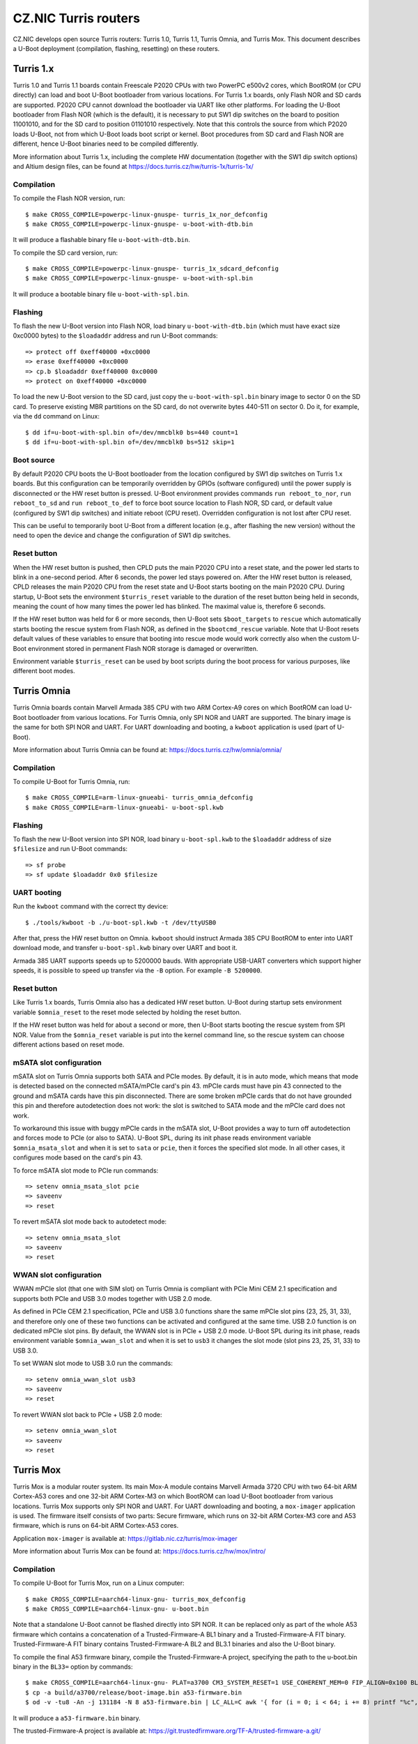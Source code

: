 .. SPDX-License-Identifier: GPL-2.0+

CZ.NIC Turris routers
=====================

CZ.NIC develops open source Turris routers: Turris 1.0, Turris 1.1, Turris
Omnia, and Turris Mox. This document describes a U-Boot deployment (compilation,
flashing, resetting) on these routers.

Turris 1.x
----------

Turris 1.0 and Turris 1.1 boards contain Freescale P2020 CPUs with two PowerPC
e500v2 cores, which BootROM (or CPU directly) can load and boot U-Boot
bootloader from various locations. For Turris 1.x boards, only Flash NOR and SD
cards are supported. P2020 CPU cannot download the bootloader via UART like
other platforms. For loading the U-Boot bootloader from Flash NOR (which is the
default), it is necessary to put SW1 dip switches on the board to position
11001010, and for the SD card to position 01101010 respectively. Note that this
controls the source from which P2020 loads U-Boot, not from which U-Boot loads
boot script or kernel. Boot procedures from SD card and Flash NOR are different,
hence U-Boot binaries need to be compiled differently.

More information about Turris 1.x, including the complete HW documentation
(together with the SW1 dip switch options) and Altium design files, can be found
at https://docs.turris.cz/hw/turris-1x/turris-1x/

Compilation
^^^^^^^^^^^

To compile the Flash NOR version, run::

$ make CROSS_COMPILE=powerpc-linux-gnuspe- turris_1x_nor_defconfig
$ make CROSS_COMPILE=powerpc-linux-gnuspe- u-boot-with-dtb.bin

It will produce a flashable binary file ``u-boot-with-dtb.bin``.

To compile the SD card version, run::

$ make CROSS_COMPILE=powerpc-linux-gnuspe- turris_1x_sdcard_defconfig
$ make CROSS_COMPILE=powerpc-linux-gnuspe- u-boot-with-spl.bin

It will produce a bootable binary file ``u-boot-with-spl.bin``.

Flashing
^^^^^^^^

To flash the new U-Boot version into Flash NOR, load binary
``u-boot-with-dtb.bin`` (which must have exact size 0xc0000 bytes) to the
``$loadaddr`` address and run U-Boot commands::

  => protect off 0xeff40000 +0xc0000
  => erase 0xeff40000 +0xc0000
  => cp.b $loadaddr 0xeff40000 0xc0000
  => protect on 0xeff40000 +0xc0000

To load the new U-Boot version to the SD card, just copy the
``u-boot-with-spl.bin`` binary image to sector 0 on the SD card. To preserve
existing MBR partitions on the SD card, do not overwrite bytes 440-511 on sector
0. Do it, for example, via the ``dd`` command on Linux::

$ dd if=u-boot-with-spl.bin of=/dev/mmcblk0 bs=440 count=1
$ dd if=u-boot-with-spl.bin of=/dev/mmcblk0 bs=512 skip=1

Boot source
^^^^^^^^^^^

By default P2020 CPU boots the U-Boot bootloader from the location configured
by SW1 dip switches on Turris 1.x boards. But this configuration can be
temporarily overridden by GPIOs (software configured) until the power supply
is disconnected or the HW reset button is pressed. U-Boot environment
provides commands ``run reboot_to_nor``, ``run reboot_to_sd`` and ``run
reboot_to_def`` to force boot source location to Flash NOR, SD card, or
default value (configured by SW1 dip switches) and initiate reboot (CPU
reset). Overridden configuration is not lost after CPU reset.

This can be useful to temporarily boot U-Boot from a different location
(e.g., after flashing the new version) without the need to open the device
and change the configuration of SW1 dip switches.

Reset button
^^^^^^^^^^^^

When the HW reset button is pushed, then CPLD puts the main P2020 CPU into a
reset state, and the power led starts to blink in a one-second period. After
6 seconds, the power led stays powered on. After the HW reset button is
released, CPLD releases the main P2020 CPU from the reset state and U-Boot
starts booting on the main P2020 CPU. During startup, U-Boot sets the
environment ``$turris_reset`` variable to the duration of the reset button
being held in seconds, meaning the count of how many times the power led has
blinked. The maximal value is, therefore 6 seconds.

If the HW reset button was held for 6 or more seconds, then U-Boot sets
``$boot_targets`` to ``rescue`` which automatically starts booting the rescue
system from Flash NOR, as defined in the ``$bootcmd_rescue`` variable. Note
that U-Boot resets default values of these variables to ensure that booting
into rescue mode would work correctly also when the custom U-Boot environment
stored in permanent Flash NOR storage is damaged or overwritten.

Environment variable ``$turris_reset`` can be used by boot scripts during the
boot process for various purposes, like different boot modes.

Turris Omnia
------------

Turris Omnia boards contain Marvell Armada 385 CPU with two ARM Cortex-A9
cores on which BootROM can load U-Boot bootloader from various locations. For
Turris Omnia, only SPI NOR and UART are supported. The binary image is the
same for both SPI NOR and UART. For UART downloading and booting, a
``kwboot`` application is used (part of U-Boot).

More information about Turris Omnia can be found at:
https://docs.turris.cz/hw/omnia/omnia/

Compilation
^^^^^^^^^^^

To compile U-Boot for Turris Omnia, run::

$ make CROSS_COMPILE=arm-linux-gnueabi- turris_omnia_defconfig
$ make CROSS_COMPILE=arm-linux-gnueabi- u-boot-spl.kwb

Flashing
^^^^^^^^

To flash the new U-Boot version into SPI NOR, load binary ``u-boot-spl.kwb``
to the ``$loadaddr`` address of size ``$filesize`` and run U-Boot commands::

   => sf probe
   => sf update $loadaddr 0x0 $filesize

UART booting
^^^^^^^^^^^^

Run the ``kwboot`` command with the correct tty device::

$ ./tools/kwboot -b ./u-boot-spl.kwb -t /dev/ttyUSB0

After that, press the HW reset button on Omnia. ``kwboot`` should instruct
Armada 385 CPU BootROM to enter into UART download mode, and transfer
``u-boot-spl.kwb`` binary over UART and boot it.

Armada 385 UART supports speeds up to 5200000 bauds. With appropriate
USB-UART converters which support higher speeds, it is possible to speed up
transfer via the ``-B`` option. For example ``-B 5200000``.

Reset button
^^^^^^^^^^^^

Like Turris 1.x boards, Turris Omnia also has a dedicated HW reset button.
U-Boot during startup sets environment variable ``$omnia_reset`` to the reset
mode selected by holding the reset button.

If the HW reset button was held for about a second or more, then U-Boot
starts booting the rescue system from SPI NOR. Value from the
``$omnia_reset`` variable is put into the kernel command line, so the rescue
system can choose different actions based on reset mode.

mSATA slot configuration
^^^^^^^^^^^^^^^^^^^^^^^^

mSATA slot on Turris Omnia supports both SATA and PCIe modes. By default, it
is in auto mode, which means that mode is detected based on the connected
mSATA/mPCIe card's pin 43. mPCIe cards must have pin 43 connected to the
ground and mSATA cards have this pin disconnected. There are some broken
mPCIe cards that do not have grounded this pin and therefore autodetection
does not work: the slot is switched to SATA mode and the mPCIe card does not
work.

To workaround this issue with buggy mPCIe cards in the mSATA slot, U-Boot
provides a way to turn off autodetection and forces mode to PCIe (or also to
SATA). U-Boot SPL, during its init phase reads environment variable
``$omnia_msata_slot`` and when it is set to ``sata`` or ``pcie``, then it
forces the specified slot mode. In all other cases, it configures mode based
on the card's pin 43.

To force mSATA slot mode to PCIe run commands::

  => setenv omnia_msata_slot pcie
  => saveenv
  => reset

To revert mSATA slot mode back to autodetect mode::

  => setenv omnia_msata_slot
  => saveenv
  => reset

WWAN slot configuration
^^^^^^^^^^^^^^^^^^^^^^^

WWAN mPCIe slot (that one with SIM slot) on Turris Omnia is compliant with
PCIe Mini CEM 2.1 specification and supports both PCIe and USB 3.0 modes
together with USB 2.0 mode.

As defined in PCIe CEM 2.1 specification, PCIe and USB 3.0 functions share
the same mPCIe slot pins (23, 25, 31, 33), and therefore only one of these
two functions can be activated and configured at the same time. USB 2.0
function is on dedicated mPCIe slot pins. By default, the WWAN slot is in
PCIe + USB 2.0 mode. U-Boot SPL during its init phase, reads environment
variable ``$omnia_wwan_slot`` and when it is set to ``usb3`` it changes the
slot mode (slot pins 23, 25, 31, 33) to USB 3.0.

To set WWAN slot mode to USB 3.0 run the commands::

  => setenv omnia_wwan_slot usb3
  => saveenv
  => reset

To revert WWAN slot back to PCIe + USB 2.0 mode::

  => setenv omnia_wwan_slot
  => saveenv
  => reset

Turris Mox
----------

Turris Mox is a modular router system. Its main Mox-A module contains Marvell
Armada 3720 CPU with two 64-bit ARM Cortex-A53 cores and one 32-bit ARM
Cortex-M3 on which BootROM can load U-Boot bootloader from various locations.
Turris Mox supports only SPI NOR and UART. For UART downloading and booting,
a ``mox-imager`` application is used. The firmware itself consists of two
parts: Secure firmware, which runs on 32-bit ARM Cortex-M3 core and A53
firmware, which is runs on 64-bit ARM Cortex-A53 cores.

Application ``mox-imager`` is available at:
https://gitlab.nic.cz/turris/mox-imager

More information about Turris Mox can be found at:
https://docs.turris.cz/hw/mox/intro/

Compilation
^^^^^^^^^^^

To compile U-Boot for Turris Mox, run on a Linux computer::

$ make CROSS_COMPILE=aarch64-linux-gnu- turris_mox_defconfig
$ make CROSS_COMPILE=aarch64-linux-gnu- u-boot.bin

Note that a standalone U-Boot cannot be flashed directly into SPI NOR. It can
be replaced only as part of the whole A53 firmware which contains a
concatenation of a Trusted-Firmware-A BL1 binary and a Trusted-Firmware-A FIT
binary. Trusted-Firmware-A FIT binary contains Trusted-Firmware-A BL2 and
BL3.1 binaries and also the U-Boot binary.

To compile the final A53 firmware binary, compile the Trusted-Firmware-A
project, specifying the path to the u-boot.bin binary in the ``BL33=`` option
by commands::

$ make CROSS_COMPILE=aarch64-linux-gnu- PLAT=a3700 CM3_SYSTEM_RESET=1 USE_COHERENT_MEM=0 FIP_ALIGN=0x100 BL33=u-boot.bin mrvl_bootimage
$ cp -a build/a3700/release/boot-image.bin a53-firmware.bin
$ od -v -tu8 -An -j 131184 -N 8 a53-firmware.bin | LC_ALL=C awk '{ for (i = 0; i < 64; i += 8) printf "%c", and(rshift(1441792-131072-$$1, i), 255) }' | dd of=a53-firmware.bin bs=1 seek=131192 count=8 conv=notrunc 2>/dev/null

It will produce a ``a53-firmware.bin`` binary.

The trusted-Firmware-A project is available at:
https://git.trustedfirmware.org/TF-A/trusted-firmware-a.git/

Flashing
^^^^^^^^

To flash new A53 firmware binary (which also contains U-Boot) into SPI NOR,
load binary ``a53-firmware.bin`` to the ``$loadaddr`` address of size
``$filesize`` and run U-Boot commands::

  => sf probe
  => sf update $loadaddr 0x20000 $filesize

Secure firmware
^^^^^^^^^^^^^^^

Secure firmware is running on Armada 3720 ARM CM3 core, separated from main
ARM A53 cores (on which U-Boot and Linux kernel are running).

Due to security reasons, it is not possible to flash one's own version of
Secure firmware because it is signed and Armada 3720 CPU checks that
signature is done by CZ.NIC signing key. Armada 3720 CPU refuses to boot
binary which is not signed by CZ.NIC private key.  Released signed binaries
of Secure firmware can be downloaded from CZ.NIC releases webpage:
https://gitlab.nic.cz/turris/mox-boot-builder/-/releases Secure firmware is
open source and all sources can be downloaded from CZ.NIC repository webpage:
https://gitlab.nic.cz/turris/mox-boot-builder/-/tree/master/wtmi

To flash a new Secure firmware binary (which is signed by the CZ.NIC key)
into SPI NOR, load the ``secure-firmware.bin`` binary to the ``$loadaddr``
address of the ``$filesize`` size and run U-Boot commands::

  => sf probe
  => sf update $loadaddr 0x0 $filesize

UART booting
^^^^^^^^^^^^

Run command ``mox-imager`` with correct tty device::

$ mox-imager -D /dev/ttyUSB0 -E -t secure-firmware-uart.bin a53-firmware.bin

And plug the power supply. If it fails, unplug the power supply and plug it
in again.

Armada 3720 UART supports speeds up to 6000000 bauds. With appropriate
USB-UART converters which support higher speeds, it is possible to speed up
transfer via the ``-b`` option. For example ``-b 6000000``.

Rescue mode
-----------

On All Turris boards, it is possible to boot the rescue system from U-Boot
just by calling ``run bootcmd_rescue``. It is the same as pressing the HW
reset button for a longer time.

OTP (One Time Programming)
--------------------------

Every Turris board contains some OTP storage that is burned during factory
programming and which cannot be later modified or erased. It contains
information for device identification: the serial number, mac addresses, etc.

Every Turris 1.0, 1.1, and Omnia board has allocated 3 MAC addresses from
CZ.NIC OUI (D8:58:D7) and every Turris Mox board have allocated 2 MAC
addresses from CZ.NIC OUI (D8:58:D7). But only the first address is stored in
OTP, other MAC addresses can be calculated by numeric `plus one` and `plus
two` operations.

Atsha 204/204a OTP content
^^^^^^^^^^^^^^^^^^^^^^^^^^

All Turris 1.0, Turris 1.1 and Turris Omnia boards store into Atsha 204/204a
cryptochip OTP area at 32-bit words 0x00-0x03 following data::

 word 0x00 - first half of 64-bit device serial number
   [07:00] - first byte of hw-rev/version (MSB)
   [15:08] - second byte of hw-rev/version
   [23:16] - third byte of hw-rev/version
   [31:24] - fourth byte of hw-rev/version (LSB)

 word 0x01 - second half of 64-bit device serial number
   [07:00] - first byte of serial (MSB)
   [15:08] - second byte of serial
   [23:16] - third byte of serial
   [31:24] - fourth byte of serial (LSB)

 word 0x02 - first half of 48-bit first MAC address with CZ.NIC OUI (D8:58:D7)
   [07:00] - reserved (zero)
   [15:08] - first byte - 0xD8
   [23:16] - second byte - 0x58
   [31:24] - third byte - 0xD7

 word 0x03 - second half of 48-bit first MAC address
   [07:00] - reserved (zero)
   [15:08] - fourth byte
   [23:16] - fifth byte
   [31:24] - sixth byte

Words 0x00 and 0x01 contain 64-bit device serial numbers in a big-endian
format, and words 0x02 and 0x03 contain 48-bit first MAC addresses with
CZ.NIC OUI (D8:58:D7) in a big-endian format.

Armada 385 LD1 eFuse content
^^^^^^^^^^^^^^^^^^^^^^^^^^^^

Turris Omnia boards of revision 32 or higher store into 256-bit long Armada
385 LD1 eFuse OTP following data::

 [047:000] - 48-bit first MAC address with CZ.NIC OUI (D8:58:D7) in big endian
   [007:000] - first byte - 0xD8
   [015:008] - second byte - 0x58
   [023:016] - third byte - 0xD7
   [031:024] - fourth byte
   [039:032] - fifth byte
   [047:040] - sixth byte
 [055:048] - board version
 [063:056] - reserved (zeros)
 [127:064] - 64-bit device serial number in big endian
   [071:064] - first byte of hw-rev/version (MSB)
   [079:072] - second byte of hw-rev/version
   [087:080] - third byte of hw-rev/version
   [095:088] - fourth byte of hw-rev/version (LSB)
   [103:096] - first byte of serial (MSB)
   [111:104] - second byte of serial
   [119:112] - third byte of serial
   [127:120] - fourth byte of serial (LSB)
 [255:128] - reserved (zeros)
 [256]     - lock bit (1 - if above data are valid)

Armada 385 LD1 eFuse is mapped to U-Boot fuse bank number 65.

Read serial number::

    => fuse read 65 2 1

Armada 3720 Secure OTP content
^^^^^^^^^^^^^^^^^^^^^^^^^^^^^^

All Turris Mox boards store into Armada 3720 Secure OTP 64-bit rows 42 and 43
following data::

 row 42
   [47:00] - 48-bit first MAC address with CZ.NIC OUI (D8:58:D7) in little endian
     [07:00] - sixth byte
     [15:08] - fifth byte
     [23:16] - fourth byte
     [31:24] - third byte - 0xD7
     [39:32] - second byte - 0x58
     [47:40] - first byte - 0xD8
   [53:48] - board version
   [55:54] - board type
               0b00 - CZ.NIC Turris Mox
               0b01 - reserved (unassigned)
               0b10 - RIPE Atlas Probe
               0b11 - reserved (unassigned)
   [57:56] - RAM size
               0b00 -  512M
               0b01 - 1024M
               0b10 - 2048M
               0b11 - 4096M
   [63:58] - reserved (zeros)
   [64]    - lock bit (1 - if above data are valid)

 row 43
   [63:00] - 64-bit device serial number in big endian with swapped 32-bit words
     [07:00] - first byte of serial (MSB)
     [15:08] - second byte of serial
     [23:16] - third byte of serial
     [31:24] - fourth byte of serial (LSB)
     [39:32] - first byte of hw-rev/version (MSB)
     [47:40] - second byte of hw-rev/version
     [55:48] - third byte of hw-rev/version
     [63:56] - fourth byte of hw-rev/version (LSB)
   [64]    - lock bit (1 - if above data are valid)

  Armada 3720 Secure OTP rows are mapped 1:1 to U-Boot fuse bank numbers.

Read serial number::

    => fuse read 43 1
    => fuse read 43 0
